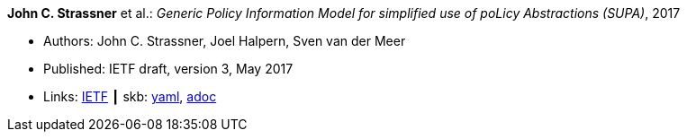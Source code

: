 //
// This file was generated by SKB-Dashboard, task 'lib-yaml2src'
// - on Tuesday November  6 at 20:44:43
// - skb-dashboard: https://www.github.com/vdmeer/skb-dashboard
//

*John C. Strassner* et al.: _Generic Policy Information Model for simplified use of poLicy Abstractions (SUPA)_, 2017

* Authors: John C. Strassner, Joel Halpern, Sven van der Meer
* Published: IETF draft, version 3, May 2017
* Links:
      link:https://datatracker.ietf.org/doc/draft-ietf-supa-generic-policy-info-model/[IETF]
    ┃ skb:
        https://github.com/vdmeer/skb/tree/master/data/library/standard/ietf/strassner-supa-2017.yaml[yaml],
        https://github.com/vdmeer/skb/tree/master/data/library/standard/ietf/strassner-supa-2017.adoc[adoc]

